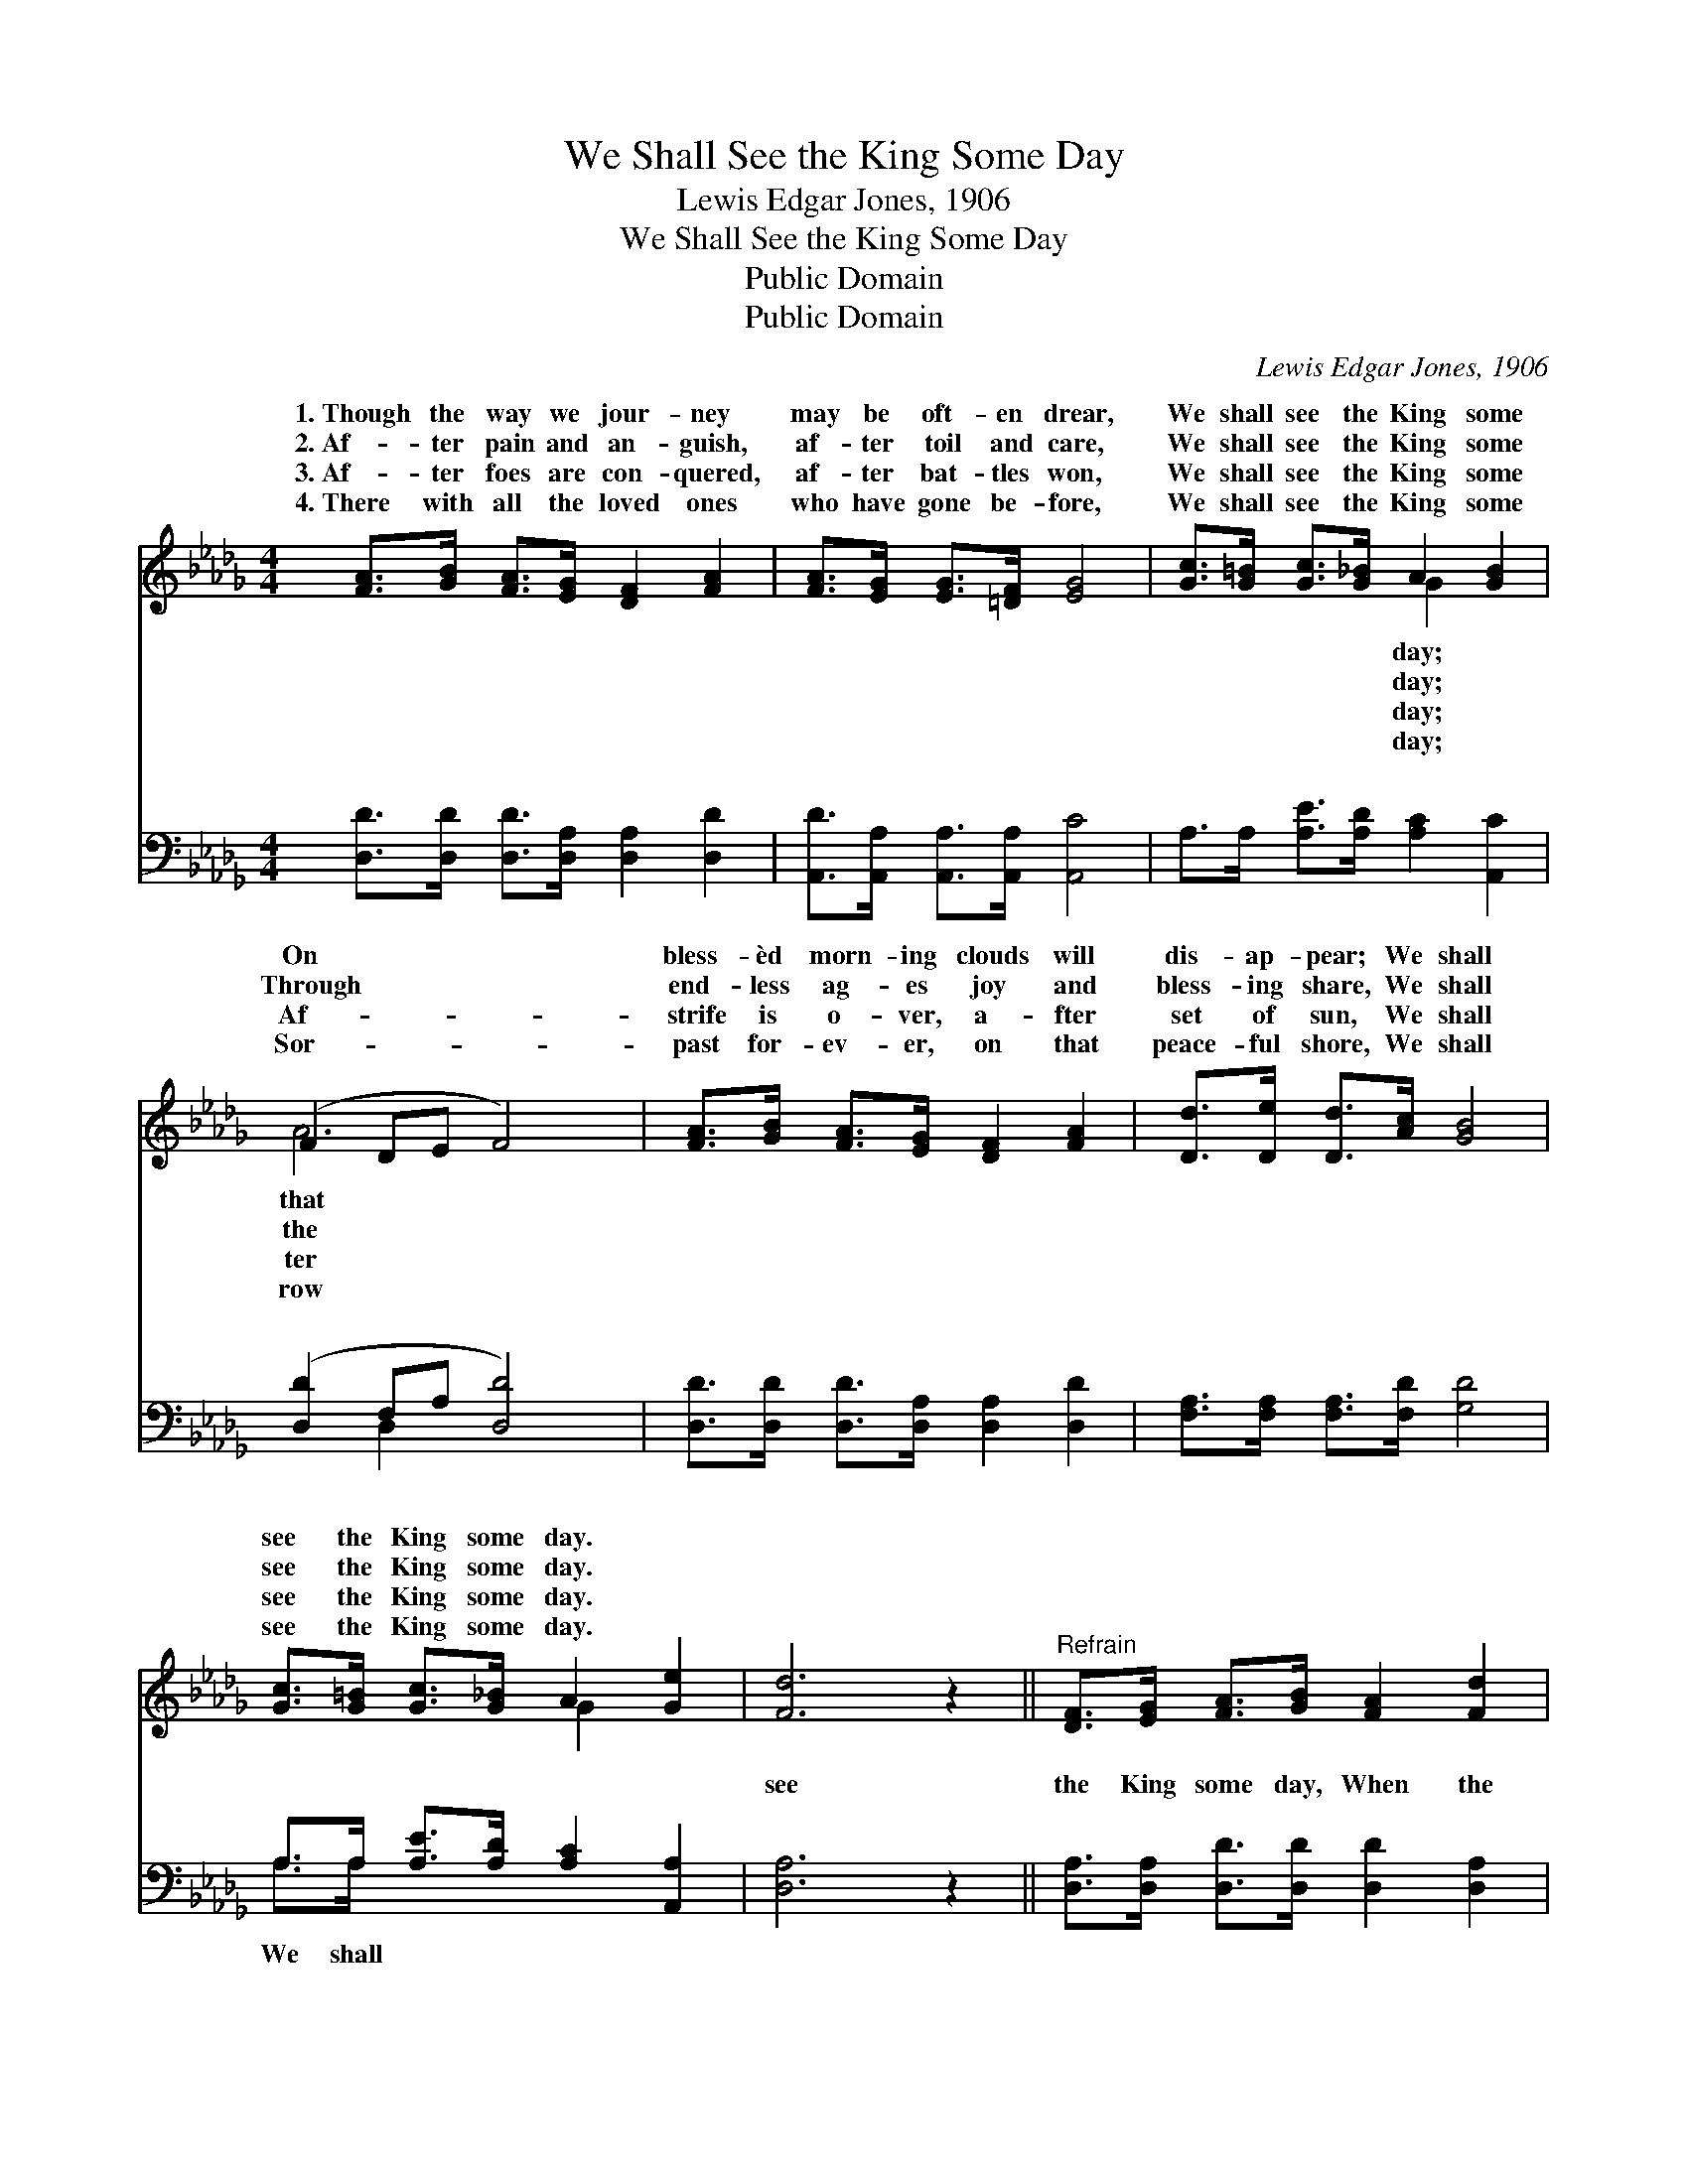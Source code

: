 X:1
T:We Shall See the King Some Day
T:Lewis Edgar Jones, 1906
T:We Shall See the King Some Day
T:Public Domain
T:Public Domain
C:Lewis Edgar Jones, 1906
Z:Public Domain
%%score ( 1 2 ) ( 3 4 )
L:1/8
M:4/4
K:Db
V:1 treble 
V:2 treble 
V:3 bass 
V:4 bass 
V:1
 [FA]>[GB] [FA]>[EG] [DF]2 [FA]2 | [FA]>[EG] [EG]>[=DF] [EG]4 | [Gc]>[G=B] [Gc]>[G_B] A2 [GB]2 | %3
w: 1.~Though the way we jour- ney|may be oft- en drear,|We shall see the King some|
w: 2.~Af- ter pain and an- guish,|af- ter toil and care,|We shall see the King some|
w: 3.~Af- ter foes are con- quered,|af- ter bat- tles won,|We shall see the King some|
w: 4.~There with all the loved ones|who have gone be- fore,|We shall see the King some|
 (F2 DE F4) | [FA]>[GB] [FA]>[EG] [DF]2 [FA]2 | [Dd]>[De] [Dd]>[Ac] [GB]4 | %6
w: On * * *|bless- èd morn- ing clouds will|dis- ap- pear; We shall|
w: Through * * *|end- less ag- es joy and|bless- ing share, We shall|
w: Af- * * *|strife is o- ver, a- fter|set of sun, We shall|
w: Sor- * * *|past for- ev- er, on that|peace- ful shore, We shall|
 [Gc]>[G=B] [Gc]>[G_B] A2 [Ge]2 | [Fd]6 z2 ||"^Refrain" [DF]>[EG] [FA]>[GB] [FA]2 [Fd]2 | %9
w: see the King some day. *|||
w: see the King some day. *|||
w: see the King some day. *|||
w: see the King some day. *|||
 (G2 G2 G4) | [CE]>[DF] [EG]>[FA] [GB]2 [Gc]2 | (F2 DE F4) | [Fd]>[Ge] [Fd]>[GB] [FA]2 [DF]2 | %13
w: ||||
w: ||||
w: ||||
w: ||||
 [DB]>[DB] [DB]>[Dc] [Gd]4 | [Gc]>[G=B] [Gc]>[G_B] [GA]2 [Ge]2 | [Fd]6 z2 |] %16
w: |||
w: |||
w: |||
w: |||
V:2
 x8 | x8 | x4 G2 x2 | A6 x2 | x8 | x8 | x4 G2 x2 | x8 || x8 | c6 x2 | x8 | B6 x2 | x8 | x8 | x8 | %15
w: ||day;|that||||||||||||
w: ||day;|the||||||||||||
w: ||day;|ter||||||||||||
w: ||day;|row||||||||||||
 x8 |] %16
w: |
w: |
w: |
w: |
V:3
 [D,D]>[D,D] [D,D]>[D,A,] [D,A,]2 [D,D]2 | [A,,D]>[A,,A,] [A,,A,]>[A,,A,] [A,,C]4 | %2
w: ~ ~ ~ ~ ~ ~|~ ~ ~ ~ ~|
 A,>A, [A,E]>[A,D] [A,C]2 [A,,C]2 | ([D,D]2 F,A, [D,D]4) | %4
w: ~ ~ ~ ~ ~ ~|~ * * *|
 [D,D]>[D,D] [D,D]>[D,A,] [D,A,]2 [D,D]2 | [F,A,]>[F,A,] [F,A,]>[F,D] [G,D]4 | %6
w: ~ ~ ~ ~ ~ ~|~ ~ ~ ~ ~|
 A,>A, [A,E]>[A,D] [A,C]2 [A,,A,]2 | [D,A,]6 z2 || [D,A,]>[D,A,] [D,D]>[D,D] [D,D]2 [D,A,]2 | %9
w: ~ ~ ~ ~ ~ ~|see|the King some day, When the|
 ([E,A,]2 [E,A,]2 [A,E]4) | [A,,A,]>[A,,A,] [A,,A,]>[A,,A,] [A,,C]2 [A,,E]2 | %11
w: clouds * *|have rolled a- way; Ga- thered|
 ([D,D]2 F,A, [D,D]4) | [D,A,]>[D,A,] [D,A,]>[D,C] [D,D]2 [D,A,]2 | G,>G, G,>[G,A,] [G,B,]4 | %14
w: ’round * * *|throne, When He shall call His|own, We shall see the|
 A,>A, [A,E]>[A,D] [A,C]2 [A,,A,]2 | [D,A,]6 z2 |] %16
w: ||
V:4
 x8 | x8 | x8 | x2 D,2 x4 | x8 | x8 | A,>A, x6 | x8 || x8 | x8 | x8 | x2 D,2 x4 | x8 | %13
w: |||~|||We shall|||||the||
 G,>G, G,3/2 x9/2 | A,>A, x6 | x8 |] %16
w: King some day.|||

